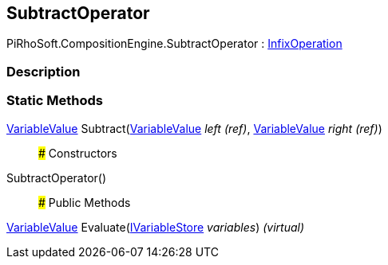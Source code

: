 [#reference/subtract-operator]

## SubtractOperator

PiRhoSoft.CompositionEngine.SubtractOperator : <<reference/infix-operation.html,InfixOperation>>

### Description

### Static Methods

<<reference/variable-value.html,VariableValue>> Subtract(<<reference/variable-value&.html,VariableValue>> _left_ _(ref)_, <<reference/variable-value&.html,VariableValue>> _right_ _(ref)_)::

### Constructors

SubtractOperator()::

### Public Methods

<<reference/variable-value.html,VariableValue>> Evaluate(<<reference/i-variable-store.html,IVariableStore>> _variables_) _(virtual)_::